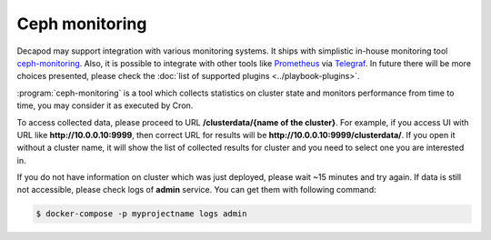 .. _decapod_user_guide_monitoring:


Ceph monitoring
===============

Decapod may support integration with various monitoring
systems. It ships with simplistic in-house monitoring tool
`ceph-monitoring <https://github.com/Mirantis/ceph-monitoring/>`_.
Also, it is possible to integrate with other tools like
`Prometheus <https://prometheus.io/>`_ via `Telegraf
<https://www.influxdata.com/time-series-platform/telegraf/>`_. In future
there will be more choices presented, please check the :doc:`list of
supported plugins <../playbook-plugins>`.

:program:`ceph-monitoring` is a tool which collects statistics on
cluster state and monitors performance from time to time, you may
consider it as executed by Cron.

To access collected data, please proceed to URL **/clusterdata/{name
of the cluster}**. For example, if you access UI with URL like
**http://10.0.0.10:9999**, then correct URL for results will be
**http://10.0.0.10:9999/clusterdata/**. If you open it without a cluster
name, it will show the list of collected results for cluster and you
need to select one you are interested in.

If you do not have information on cluster which was just deployed,
please wait ~15 minutes and try again. If data is still not accessible,
please check logs of **admin** service. You can get them with following
command:

.. code-block:: console

    $ docker-compose -p myprojectname logs admin

